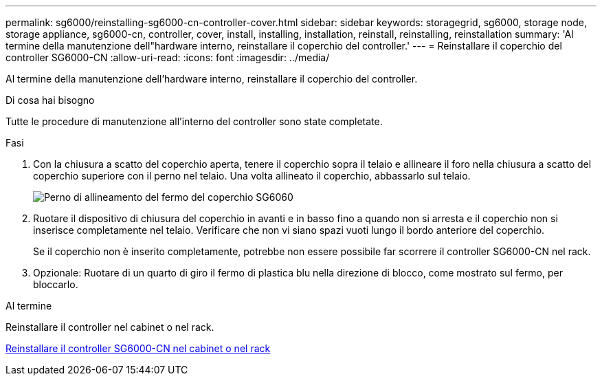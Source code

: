 ---
permalink: sg6000/reinstalling-sg6000-cn-controller-cover.html 
sidebar: sidebar 
keywords: storagegrid, sg6000, storage node, storage appliance, sg6000-cn, controller, cover, install, installing, installation, reinstall, reinstalling, reinstallation 
summary: 'Al termine della manutenzione dell"hardware interno, reinstallare il coperchio del controller.' 
---
= Reinstallare il coperchio del controller SG6000-CN
:allow-uri-read: 
:icons: font
:imagesdir: ../media/


[role="lead"]
Al termine della manutenzione dell'hardware interno, reinstallare il coperchio del controller.

.Di cosa hai bisogno
Tutte le procedure di manutenzione all'interno del controller sono state completate.

.Fasi
. Con la chiusura a scatto del coperchio aperta, tenere il coperchio sopra il telaio e allineare il foro nella chiusura a scatto del coperchio superiore con il perno nel telaio. Una volta allineato il coperchio, abbassarlo sul telaio.
+
image::../media/sg6060_cover_latch_alignment_pin.jpg[Perno di allineamento del fermo del coperchio SG6060]

. Ruotare il dispositivo di chiusura del coperchio in avanti e in basso fino a quando non si arresta e il coperchio non si inserisce completamente nel telaio. Verificare che non vi siano spazi vuoti lungo il bordo anteriore del coperchio.
+
Se il coperchio non è inserito completamente, potrebbe non essere possibile far scorrere il controller SG6000-CN nel rack.

. Opzionale: Ruotare di un quarto di giro il fermo di plastica blu nella direzione di blocco, come mostrato sul fermo, per bloccarlo.


.Al termine
Reinstallare il controller nel cabinet o nel rack.

xref:reinstalling-sg6000-cn-controller-into-cabinet-or-rack.adoc[Reinstallare il controller SG6000-CN nel cabinet o nel rack]
